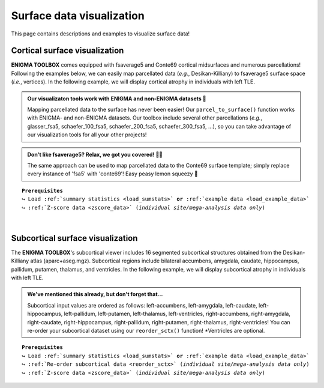 .. _surf_visualization:

.. title:: Visualization tools

Surface data visualization
======================================

This page contains descriptions and examples to visualize surface data!


Cortical surface visualization
-----------------------------------
**ENIGMA TOOLBOX** comes equipped with fsaverage5 and Conte69 cortical midsurfaces and numerous parcellations!   
Following the examples below, we can easily map parcellated data (*e.g.*, Desikan-Killiany) to fsaverage5 surface space (*i.e.*, vertices).
In the following example, we will display cortical atrophy in individuals with left TLE.

.. admonition:: Our visualizaton tools work with ENIGMA and non-ENIGMA datasets 👀

     Mapping parcellated data to the surface has never been easier! Our ``parcel_to_surface()`` function works with ENIGMA- and non-ENIGMA datasets. Our toolbox include several
     other parcellations (*e.g.*, glasser_fsa5, schaefer_100_fsa5, schaefer_200_fsa5, schaefer_300_fsa5, ...), so you can take advantage of
     our visualization tools for all your other projects!

.. admonition:: Don't like fsaverage5? Relax, we got you covered! 🛀🏾

     The same approach can be used to map parcellated data to the Conte69 surface template; simply replace every instance of 'fsa5' with 'conte69'!
     Easy peasy lemon squeezy 🍋

.. parsed-literal:: 

     **Prerequisites**
     ↪ Load :ref:`summary statistics <load_sumstats>` **or** :ref:`example data <load_example_data>`
     ↪ :ref:`Z-score data <zscore_data>` (*individual site/mega-analysis data only*)
     
.. tabs::

   .. code-tab:: py **Python** | meta

        >>> from enigmatoolbox.utils.parcellation import parcel_to_surface
        >>> from enigmatoolbox.plotting import plot_cortical

        >>> # Map parcellated data to the surface (cortical values only)
        >>> CT_d_fsa5 = parcel_to_surface(CT_d, 'aparc_fsa5')

        >>> # Project Cohen's d values to the surface template
        >>> plot_cortical(array_name=CT_d_fsa5, surface_name="fsa5", size=(800, 400),
        ...               cmap='RdBu_r', color_bar=True, color_range=(-0.5, 0.5))

   .. code-tab:: matlab **Matlab** | meta

          ello

   .. tab:: ⤎ ⤏

          | ⤎ If you have **meta**-analysis data (*e.g.*, summary statistics)
          | ⤏ If you have individual site or **mega**-analysis data

   .. code-tab:: py **Python** | mega
       
        >>> import numpy as np
        >>> from enigmatoolbox.datasets import load_example_data
        >>> from enigmatoolbox.utils.useful import zscore_matrix
        >>> from enigmatoolbox.utils.parcellation import parcel_to_surface
        >>> from enigmatoolbox.plotting import plot_cortical

        >>> # Let's first load our example data. Here we only need the covariates and the cortical thickness data
        >>> cov, _, metr2_CortThick, _ = load_example_data()

        >>> # We can z-score the data in patients relative to controls (lower z-score = more atrophy)
        >>> data = metr2_CortThick.iloc[:, 1:-5]            # Selecting only columns with cortical thickness values
        >>> groups = cov['Dx'].to_list()                    # Selecting the group assignment column for all participants
        >>> controlGroup = 0                                # Specifying that controls are coded as 0
        >>> Z = zscore_matrix(data, groups, controlGroup)

        >>> # As a quick example, let's choose data from individuals with left TLE
        >>> Z_TLE = np.mean(Z.to_numpy()[cov[cov['SDx'] == 3].index, :], axis=0)   # Mean z-score values for left TLE patients (SDx == 3)

        >>> # Before visualizing the data, we need to map the parcellated data to the surface
        >>> Z_TLE_fsa5 = parcel_to_surface(Z_TLE, 'aparc_fsa5')

        >>> # We can now project cortical thickness descreases in left TLE to the cortical surface!
        >>> plot_cortical(array_name=Z_TLE_fsa5, surface_name="fsa5", size=(800, 400),
        ...               cmap='Blues_r', color_bar=True, color_range=(-2, 0))

   .. code-tab:: matlab **Matlab** | mega

        %% Add the path to the ENIGMA TOOLBOX matlab folder
        addpath(genpath('/path/to/ENIGMA/matlab/'));

        %% Let's first load our example data. Here we only need the covariates and the cortical thickness data
        [cov, ~, metr2_CortThick, ~] = load_example_data();

        %% We can z-score the data in patients relative to controls (lower z-score = more atrophy)
        data           = metr2_CortThick(:, 2:end-5);         % Selecting only columns with cortical thickness values
        groups         = cov.Dx;                              % Selecting the group assignment column for all participants
        controlGroup   = 0;                                   % Specifying that controls are coded as 0
        Z              = zscore_matrix(data, groups, controlGroup);
        
        %% As a quick example, let's choose data from individuals with left TLE
        Z_TLE          = mean(Z(find(cov.SDx == 3), :), 1);   % Mean z-score values for left TLE patients (SDx == 3)

        %% Before visualizing the data, we need to map the parcellated data to the surface
        Z_TLE_fsa5     = parcel_to_surface(Z_TLE, 'aparc_fsa5');

        %% Plot cortical values
        f = figure,
            plot_cortical(Z_TLE_fsa5, 'fsa5')
            colormap(flipud(Blues));                          % change colormap here 
            colorbar_range([-2, 0])                           % change colorbar limits here

.. image:: ./examples/example_figs/ctx_py.png
    :align: center


|


Subcortical surface visualization
---------------------------------------
The **ENIGMA TOOLBOX**'s subcortical viewer includes 16 segmented subcortical structures obtained from the Desikan-Killiany atlas (aparc+aseg.mgz). 
Subcortical regions include bilateral accumbens, amygdala, caudate, hippocampus, pallidum, putamen, thalamus, and ventricles. In the following example,
we will display subcortical atrophy in individuals with left TLE.

.. admonition:: We've mentioned this already, but don't forget that...

     Subcortical input values are ordered as follows: left-accumbens, left-amygdala, left-caudate, left-hippocampus, 
     left-pallidum, left-putamen, left-thalamus, left-ventricles, right-accumbens, right-amygdala, right-caudate, right-hippocampus, 
     right-pallidum, right-putamen, right-thalamus, right-ventricles! You can re-order your subcortical dataset using our ``reorder_sctx()`` function! 
     \*Ventricles are optional.

.. parsed-literal:: 

     **Prerequisites**
     ↪ Load :ref:`summary statistics <load_sumstats>` **or** :ref:`example data <load_example_data>`
     ↪ :ref:`Re-order subcortical data <reorder_sctx>` (*individual site/mega-analysis data only*)
     ↪ :ref:`Z-score data <zscore_data>` (*individual site/mega-analysis data only*)

.. tabs::

   .. code-tab:: py **Python** | meta

        >>> from enigmatoolbox.plotting import plot_subcortical

        >>> # Project Cohen's d values to the surface template
        >>> plot_subcortical(array_name=SV_d, size=(800, 400),
        ...                  cmap='RdBu_r', color_bar=True, color_range=(-0.5, 0.5))

   .. code-tab:: matlab **Matlab** | meta

          ello

   .. tab:: ⤎ ⤏

          | ⤎ If you have **meta**-analysis data (*e.g.*, summary statistics)
          | ⤏ If you have individual site or **mega**-analysis data

   .. code-tab:: py **Python** | mega

        >>> import numpy as np
        >>> from enigmatoolbox.datasets import load_example_data
        >>> from enigmatoolbox.utils.useful import zscore_matrix, reorder_sctx
        >>> from enigmatoolbox.plotting import plot_subcortical

        >>> # Let's first load our example data; here we only need the covariates and the subcortical volumes
        >>> cov, metr1_SubVol, _, _ = load_example_data()

        >>> # After loading our subcortical data, we must re-order them (alphabetically and by hemisphere) as a requisite for plot_subcortical!
        >>> metr1_SubVol_r = reorder_sctx(metr1_SubVol)

        >>> # Let's also z-score the data in patients, relative to controls, so that lower z-score indexes more atrophy
        >>> data = metr1_SubVol_r.iloc[:, 1:-1]             # Selecting only columns with subcortical volume values
        >>> groups = cov['Dx'].to_list()                    # Selecting the group assignment column for all participants
        >>> controlGroup = 0                                # Specifying that controls are coded as 0
        >>> Z = zscore_matrix(data, groups, controlGroup)

        >>> # As a quick example, let's project data from individuals with left TLE to the subcortical surface template
        >>> Z_LTLE = np.mean(Z.to_numpy()[cov[cov['SDx'] == 3].index, :], axis=0)   # Mean z-score values for left TLE patients (SDx == 3)
        >>> plot_subcortical(array_name=Z_LTLE, size=(800, 400),
        >>>                  cmap='Blues_r', color_bar=True, color_range=(-3, 0))

   .. code-tab:: matlab **Matlab** | meta

        %% Add the path to the ENIGMA TOOLBOX matlab folder
        addpath(genpath('/path/to/ENIGMA/matlab/'));

        %% Let's first load our example data; here we only need the covariates and the subcortical volumes
        [cov, metr1_SubVol, ~, ~] = load_example_data();

        %% After loading our subcortical data, we must re-order them (alphabetically and by hemisphere) as a requisite for plot_subcortical!
        metr1_SubVol_r = reorder_sctx(metr1_SubVol);

        %% Let's also z-score the data in patients, relative to controls, so that lower z-score indexes more atrophy
        data           = metr1_SubVol_r(:, 2:end-1);   % Selecting only columns with subcortical volume values
        groups         = cov.Dx;                       % Selecting the group assignment column for all participants
        controlGroup   = 0;                            % Specifying that controls are coded as 0
        Z              = zscore_matrix(data, group, controlGroup);  

        %% As a quick example, let's project data from individuals with left TLE to the subcortical surface template
        Z_TLE = mean(Z(find(cov.SDx == 3), :), 1);     % Mean z-score values for left TLE patients (SDx == 3)
        f = figure,
            plot_subcortical(Z_TLE);
            colormap(flipud(Blues))                    % change colormap here
            colorbar_range([-3, 0])                    % change colorbar limits here

.. image:: ./examples/example_figs/sctx_py.png
    :align: center
